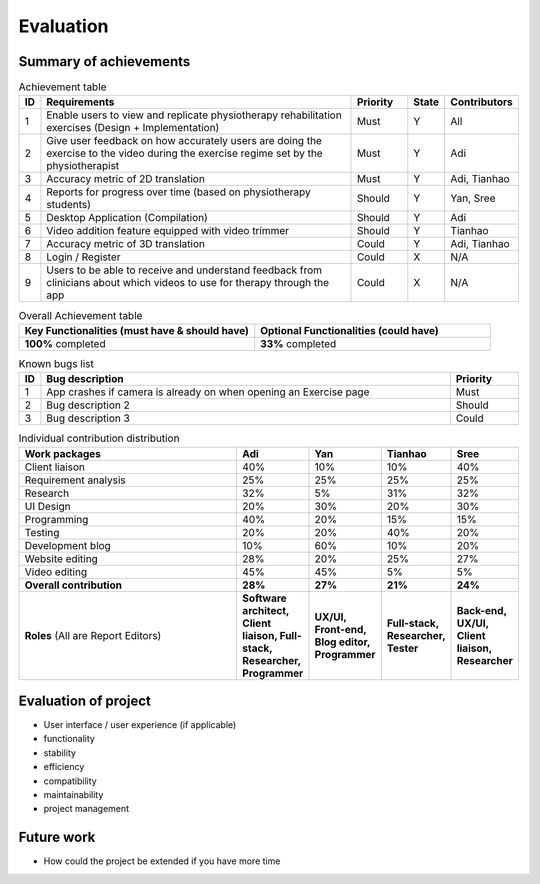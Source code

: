 
Evaluation
==========



Summary of achievements
-----------------------

.. csv-table:: Achievement table
   :header: "ID", "Requirements", "Priority", "State", "Contributors"
   :widths: 30, 600, 100, 30, 100

   "1", "Enable users to view and replicate physiotherapy rehabilitation exercises (Design + Implementation)", "Must", "Y", "All"
   "2", "Give user feedback on how accurately users are doing the exercise to the video during the exercise regime set by the physiotherapist", "Must", "Y", "Adi"
   "3", "Accuracy metric of 2D translation", "Must", "Y", "Adi, Tianhao"
   "4", "Reports for progress over time (based on physiotherapy students)", "Should", "Y", "Yan, Sree"
   "5", "Desktop Application (Compilation)", "Should", "Y", "Adi"
   "6", "Video addition feature equipped with video trimmer", "Should", "Y", "Tianhao"
   "7", "Accuracy metric of 3D translation", "Could", "Y", "Adi, Tianhao"
   "8", "Login / Register", "Could", "X", "N/A"
   "9", "Users to be able to receive and understand feedback from clinicians about which videos to use for therapy through the app", "Could", "X", "N/A"

.. csv-table:: Overall Achievement table
   :header: "Key Functionalities (must have & should have)", "Optional Functionalities (could have)"
   :widths: 500, 500

   "**100%** completed", "**33%** completed"



.. csv-table:: Known bugs list
   :header: "ID", "Bug description", "Priority"
   :widths: 30, 600, 100

   "1", "App crashes if camera is already on when opening an Exercise page", "Must"
   "2", "Bug description 2", "Should"
   "3", "Bug description 3", "Could"



.. csv-table:: Individual contribution distribution
   :header: "Work packages", "Adi", "Yan", "Tianhao", "Sree"
   :widths: 600, 50, 50, 50, 50

   "Client liaison", "40%", "10%", "10%", "40%"
   "Requirement analysis", "25%", "25%", "25%", "25%"
   "Research", "32%", "5%", "31%", "32%"
   "UI Design", "20%", "30%", "20%", "30%"
   "Programming", "40%", "20%", "15%", "15%"
   "Testing", "20%", "20%", "40%", "20%"
   "Development blog", "10%", "60%", "10%", "20%"
   "Website editing", "28%", "20%", "25%", "27%"
   "Video editing", "45%", "45%", "5%", "5%"
   "**Overall contribution**", "**28%**", "**27%**", "**21%**", "**24%**"
   "**Roles** (All are Report Editors)", "**Software architect, Client liaison, Full-stack, Researcher, Programmer**", "**UX/UI, Front-end, Blog editor, Programmer**", "**Full-stack, Researcher, Tester**", "**Back-end, UX/UI, Client liaison, Researcher**"



Evaluation of project
---------------------

- User interface / user experience (if applicable)
- functionality
- stability
- efficiency
- compatibility
- maintainability
- project management



Future work
-----------

- How could the project be extended if you have more time











